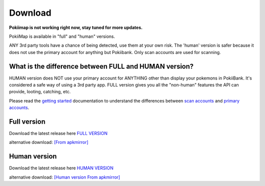 Download
===============

**Pokiimap is not working right now, stay tuned for more updates.**


PokiiMap is available in "full" and "human" versions. 

ANY 3rd party tools have a chance of being detected, use them at your own risk. The 'human' version is safer because it does not use the primary account for anything but Pokiibank. Only scan accounts are used for scanning. 


What is the difference between FULL and HUMAN version? 
---------------

HUMAN version does NOT use your primary account for ANYTHING other than display your pokemons in PokiiBank. It's considered a safe way of using a 3rd party app.
FULL version gives you all the "non-human" features the API can provide, looting, catching, etc. 

Please read the `getting started`_ documentation to understand the differences between `scan accounts`_ and `primary accounts`_. 

.. _`scan accounts`: getting_started.html#scan-account
.. _`primary accounts`: getting_started.html#primary-account
.. _`getting started`: getting_started.html


Full version
---------------

Download the latest release here `FULL VERSION`_

alternative download: `[From apkmirror]`_

.. _`FULL VERSION`: https://github.com/kiideveloper/pokiimap/releases/latest
.. _`[From apkmirror]`: http://www.apkmirror.com/apk/kiidev/pokiimap/pokiimap-2-4-0-release



Human version
---------------

Download the latest release here `HUMAN VERSION`_

alternative download: `[Human version From apkmirror]`_

.. _`HUMAN VERSION`: https://github.com/kiideveloper/pokiimap-human/releases/latest
.. _`[Human version From apkmirror]`: http://www.apkmirror.com/apk/kiidev/pokiimap/pokiimap-2-4-0-human-release

